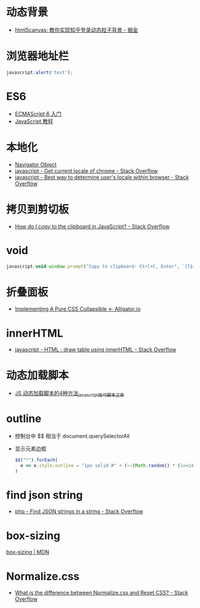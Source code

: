 * 动态背景
  + [[https://juejin.im/post/5926ea2b0ce463006bfce337][html5canvas: 教你实现知乎登录动态粒子背景 - 掘金]]

* 浏览器地址栏
  #+BEGIN_SRC javascript
    javascript:alert('test');
  #+END_SRC

* ES6
  + [[http://es6.ruanyifeng.com/][ECMAScript 6 入门]]
  + [[https://wangdoc.com/javascript/index.html][JavaScript 教程]]

* 本地化
  + [[https://www.w3schools.com/jsref/obj_navigator.asp][Navigator Object]]
  + [[https://stackoverflow.com/questions/25606730/get-current-locale-of-chrome/42070353][javascript - Get current locale of chrome - Stack Overflow]]
  + [[https://stackoverflow.com/questions/673905/best-way-to-determine-users-locale-within-browser][javascript - Best way to determine user's locale within browser - Stack Overflow]]

* 拷贝到剪切板
  + [[https://stackoverflow.com/questions/400212/how-do-i-copy-to-the-clipboard-in-javascript][How do I copy to the clipboard in JavaScript? - Stack Overflow]]

* void
  #+BEGIN_SRC javascript
    javascript:void window.prompt("Copy to clipboard: Ctrl+C, Enter", `[[${window.location.href}][${document.title}]]`)
  #+END_SRC

* 折叠面板
  + [[https://alligator.io/css/collapsible/][Implementing A Pure CSS Collapsible ← Alligator.io]]

* innerHTML
  + [[https://stackoverflow.com/questions/13775519/html-draw-table-using-innerhtml][javascript - HTML : draw table using innerHTML - Stack Overflow]]

* 动态加载脚本
  + [[https://www.jb51.net/article/17992.htm][JS 动态加载脚本的4种方法_javascript技巧_脚本之家]]

* outline
  + 控制台中 $$ 相当于 document.querySelectorAll
  + 显示元素边框
    #+BEGIN_SRC js
      $$("*").forEach(
        e => e.style.outline = "1px solid #" + (~~(Math.random() * (1<<24))).toString(16)
      )
    #+END_SRC

* find json string
  + [[https://stackoverflow.com/questions/21994677/find-json-strings-in-a-string][php - Find JSON strings in a string - Stack Overflow]]

* box-sizing
  [[https://developer.mozilla.org/zh-CN/docs/Web/CSS/box-sizing][box-sizing | MDN]]

* Normalize.css
  + [[https://stackoverflow.com/questions/6887336/what-is-the-difference-between-normalize-css-and-reset-css/8357635#8357635][What is the difference between Normalize.css and Reset CSS? - Stack Overflow]]


